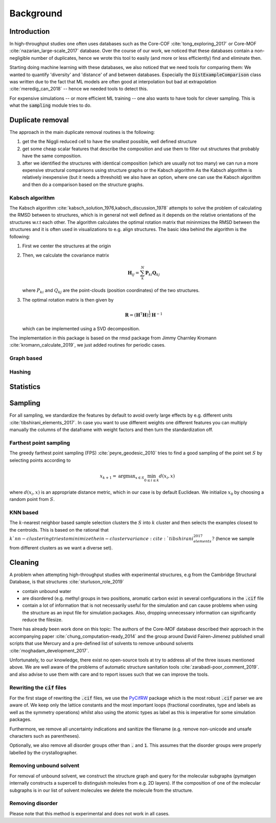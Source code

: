 ============================
Background
============================


Introduction
-------------

In high-throughput studies one often uses databases such as the Core-COF :cite:`tong_exploring_2017` or Core-MOF :cite:`nazarian_large-scale_2017` database.
Over the course of our work, we noticed that these databases contain a non-negligible number of duplicates, hence we
wrote this tool to easily (and more or less efficiently) find and eliminate then.

Starting doing machine learning with these databases, we also noticed that we need tools for comparing them:
We wanted to quantify 'diversity' and 'distance' of and between databases.
Especially the :code:`DistExampleComparison` class was written due to the fact that ML
models are often good at interpolation but bad at extrapolation :cite:`meredig_can_2018` -- hence we needed tools to detect this.

For expensive simulations -- or more efficient ML training -- one also wants to have tools
for clever sampling. This is what the :code:`sampling` module tries to do.

Duplicate removal
-----------------

The approach in the main duplicate removal routines is the following:

1. get the the Niggli reduced cell to have the smallest possible, well defined structure
2. get some cheap scalar features that describe the composition and use them to filter out
   structures that probably have the same composition.
3. after we identified the structures with identical composition (which are usually not too many)
   we can run a more expensive structural comparisons using structure graphs or the Kabsch algorithm
   As the Kabsch algorithm is relatively inexpensive (but it needs a threshold) we also have an option,
   where one can use the Kabsch algorithm and then do a comparison based on the structure graphs.

Kabsch algorithm
.................

The Kabsch algorithm :cite:`kabsch_solution_1976,kabsch_discussion_1978` attempts to solve the problem of calculating the RMSD between to structures,
which is in general not well defined as it depends on the relative orientations of the structures w.r.t
each other. The algorithm calculates the optimal rotation matrix that mininmizes the RMSD between the structures and
it is often used in visualizations to e.g. align structures. The basic idea behind the algorithm is the following:

1. First we center the structures at the origin
2. Then, we calculate the covariance matrix

   .. math::

     \mathbf{H}_ij =  \sum_{k}^N \mathbf{P}_{ki} \mathbf{Q}_{kj}

   where :math:`P_{ki}` and :math:`Q_{kj}` are the point-clouds (position coordinates) of the two
   structures.
3. The optimal rotation matrix is then given by

   .. math::

     \mathbf{R} = \left(\mathbf{H}^\mathsf{T}\mathbf{H} \right)^{\frac{1}{2}} \mathbf{H}^{-1}

   which can be implemented using a SVD decomposition.




The implementation in this package is based on the rmsd package from Jimmy Charnley Kromann :cite:`kromann_calculate_2019`, we just added routines for
periodic cases.


Graph based
...........


Hashing
.......


Statistics
----------


Sampling
---------
For all sampling, we standardize the features by default to avoid overly large effects by e.g. different units :cite:`tibshirani_elements_2017`.
In case you want to use different weights one different features you can multiply manually the columns of the dataframe
with weight factors and then turn the standardization off. 


Farthest point sampling
........................
The greedy farthest point sampling (FPS) :cite:`peyre_geodesic_2010` tries to find a good sampling of the point set :math:`S`
by selecting points according to

.. math::

  x_{k+1} = \text{argmax}_{x \in S} \min_{0\le i \le k} d(x_i, x)

where :math:`d(x_i, x)` is an appropriate distance metric, which in our case is by default Euclidean.
We initialize :math:`x_0` by choosing a random point from :math:`S`.

KNN based
.........

The :math:`k`-nearest neighbor based sample selection clusters the :math:`S` into :math:`k` cluster
and then selects the examples closest to the centroids. This is based on the rational that :math:`k`nn-clustering
tries to minimize the in-cluster variance :cite:`tibshirani_elements_2017?` (hence we sample from different clusters as we want a diverse set).


Cleaning
---------
A problem when attempting high-throughput studies with experimental structures, e.g from the Cambridge Structural Database,
is that structures :cite:`sturluson_role_2019`

* contain unbound water
* are disordered (e.g. methyl groups in two positions, aromatic carbon exist in several configurations in the :code:`.cif` file
* contain a lot of information that is not necessarily useful for the simulation and can cause problems when using the
  structure as an input file for simulation packages. Also, dropping unnecessary information can significantly
  reduce the filesize.

There has already been work done on this topic: The authors of the Core-MOF database described their approach
in the accompanying paper :cite:`chung_computation-ready_2014` and the group around David Fairen-Jimenez published small scripts that use Mercury
and a pre-defined list of solvents to remove unbound solvents :cite:`moghadam_development_2017`.

Unfortunately, to our knowledge, there exist no open-source tools at try to address all of
the three issues mentioned above. We are well aware of the problems of automatic structure sanitation tools :cite:`zarabadi-poor_comment_2019`.
and also advise to use them with care and to report issues such that we can improve the tools.


Rewriting the :code:`cif` files
................................
For the first stage of rewriting the :code:`.cif` files, we use the `PyCifRW <https://pypi.org/project/PyCifRW/4.3/>`_ package which is the most robust
:code:`.cif` parser we are aware of. We keep only the lattice constants and the most important loops (fractional coordinates,
type and labels as well as the symmetry operations) whilst also using the atomic types as label as this is imperative for some simulation packages.

Furthermore, we remove all uncertainty indications and sanitize the filename (e.g. remove non-unicode and unsafe
characters such as parentheses).

Optionally, we also remove all disorder groups other than :code:`.` and :code:`1`. This assumes that the disorder
groups were properly labelled by the crystallographer.


Removing unbound solvent
........................
For removal of unbound solvent, we construct the structure graph and query for the molecular subgraphs (pymatgen internally
constructs a supercell to distinguish moleules from e.g. 2D layers).
If the composition of one of the molecular subgraphs is in our list of solvent molecules we delete the molecule
from the structure.


Removing disorder
.................
Please note that this method is experimental and does not work in all cases.


